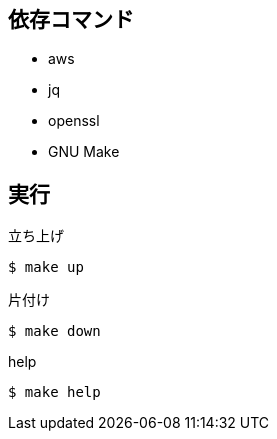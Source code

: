 == 依存コマンド

* aws
* jq
* openssl
* GNU Make

== 実行

.立ち上げ
----
$ make up
----

.片付け
----
$ make down
----

.help
----
$ make help
----
